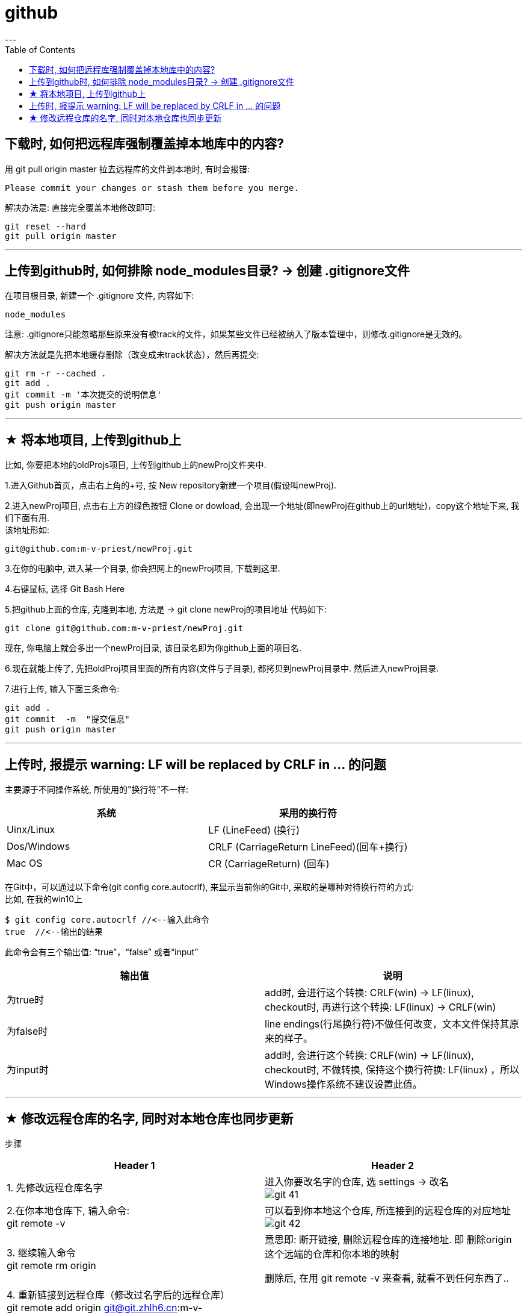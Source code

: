 
= github
:toc:
---

== 下载时, 如何把远程库强制覆盖掉本地库中的内容?

用 git pull origin master 拉去远程库的文件到本地时, 有时会报错:
....
Please commit your changes or stash them before you merge.
....

解决办法是: 直接完全覆盖本地修改即可:
....
git reset --hard
git pull origin master
....






---

== 上传到github时, 如何排除 node_modules目录? -> 创建 .gitignore文件

在项目根目录, 新建一个 .gitignore 文件, 内容如下:
....
node_modules
....

注意: .gitignore只能忽略那些原来没有被track的文件，如果某些文件已经被纳入了版本管理中，则修改.gitignore是无效的。

解决方法就是先把本地缓存删除（改变成未track状态），然后再提交:

[source, Shell]
....
git rm -r --cached .
git add .
git commit -m '本次提交的说明信息'
git push origin master
....


---

== ★ 将本地项目, 上传到github上

比如, 你要把本地的oldProjs项目, 上传到github上的newProj文件夹中.

1.进入Github首页，点击右上角的+号, 按 New repository新建一个项目(假设叫newProj).

2.进入newProj项目, 点击右上方的绿色按钮 Clone or dowload, 会出现一个地址(即newProj在github上的url地址)，copy这个地址下来, 我们下面有用. +
该地址形如:

[source, Shell]
....
git@github.com:m-v-priest/newProj.git
....

3.在你的电脑中, 进入某一个目录, 你会把网上的newProj项目, 下载到这里.

4.右键鼠标, 选择 Git Bash Here

5.把github上面的仓库, 克隆到本地, 方法是 -> git clone newProj的项目地址
代码如下:

[source, Shell]
....
git clone git@github.com:m-v-priest/newProj.git
....

现在, 你电脑上就会多出一个newProj目录, 该目录名即为你github上面的项目名.

6.现在就能上传了, 先把oldProj项目里面的所有内容(文件与子目录), 都拷贝到newProj目录中. 然后进入newProj目录.

7.进行上传, 输入下面三条命令:

[source, Shell]
....
git add .
git commit  -m  "提交信息"
git push origin master
....


---

== 上传时, 报提示 warning: LF will be replaced by CRLF in ... 的问题

主要源于不同操作系统, 所使用的"换行符"不一样:

|===
|系统 |采用的换行符

|Uinx/Linux
|LF (LineFeed) (换行)

|Dos/Windows
|CRLF (CarriageReturn LineFeed)(回车+换行)

|Mac OS
|CR (CarriageReturn) (回车)
|===

在Git中，可以通过以下命令(git config core.autocrlf), 来显示当前你的Git中, 采取的是哪种对待换行符的方式: +
比如, 在我的win10上

[source, Shell]
....
$ git config core.autocrlf //<--输入此命令
true  //<--输出的结果
....

此命令会有三个输出值: “true”，“false” 或者“input”


|===
|输出值 |说明

|为true时
|add时, 会进行这个转换: CRLF(win) -> LF(linux), +
checkout时, 再进行这个转换: LF(linux) -> CRLF(win)

|为false时
|line endings(行尾换行符)不做任何改变，文本文件保持其原来的样子。

|为input时
|add时, 会进行这个转换: CRLF(win) -> LF(linux), +
 checkout时, 不做转换, 保持这个换行符换: LF(linux) ，所以Windows操作系统不建议设置此值。
|===

---

== ★ 修改远程仓库的名字, 同时对本地仓库也同步更新


步骤
|===
|Header 1 |Header 2

|1. 先修改远程仓库名字
|进入你要改名字的仓库, 选 settings -> 改名 +
image:./img_github/git_41.png[]

|2.在你本地仓库下, 输入命令: +
git remote -v
|可以看到你本地这个仓库, 所连接到的远程仓库的对应地址  +
image:./img_github/git_42.png[]


|3. 继续输入命令 +
git remote rm origin
|意思即: 断开链接, 删除远程仓库的连接地址. 即 删除origin这个远端的仓库和你本地的映射

删除后, 在用 git remote -v 来查看, 就看不到任何东西了..

|4. 重新链接到远程仓库（修改过名字后的远程仓库） +
git remote add origin git@git.zhlh6.cn:m-v-priest/02_myself_ID_EGO.git
|

|5. 进行同步
|git pull origin master
|===



---



